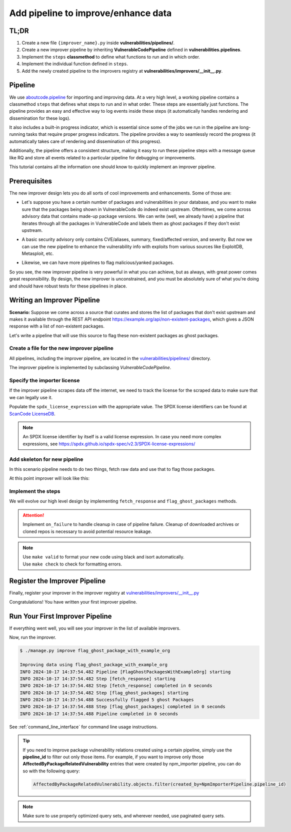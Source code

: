.. _tutorial_add_improver_pipeline:

Add pipeline to improve/enhance data
=====================================

TL;DR
-------

#. Create a new file ``{improver_name}.py`` inside **vulnerabilities/pipelines/**.
#. Create a new improver pipeline by inheriting **VulnerableCodePipeline** defined
   in **vulnerabilities.pipelines**.
#. Implement the ``steps`` **classmethod** to define what functions to run and in which order.
#. Implement the individual function defined in ``steps``.
#. Add the newly created pipeline to the improvers registry at
   **vulnerabilities/improvers/__init__.py**.

Pipeline
--------

We use `aboutcode.pipeline <https://github.com/aboutcode-org/scancode.io/tree/main/aboutcode/pipeline>`_
for importing and improving data. At a very high level, a working pipeline contains a classmethod
``steps`` that defines what steps to run and in what order. These steps are essentially just
functions. The pipeline provides an easy and effective way to log events inside these steps (it
automatically handles rendering and dissemination for these logs).

It also includes a built-in progress indicator, which is essential since some of the jobs we run
in the pipeline are long-running tasks that require proper progress indicators. The pipeline provides
a way to seamlessly record the progress (it automatically takes care of rendering and dissemination
of this progress).

Additionally, the pipeline offers a consistent structure, making it easy to run these pipeline steps
with a message queue like RQ and store all events related to a particular pipeline for
debugging or improvements.

This tutorial contains all the information one should know to quickly implement an improver pipeline.


Prerequisites
-------------

The new improver design lets you do all sorts of cool improvements and enhancements.
Some of those are:

* Let's suppose you have a certain number of packages and vulnerabilities in your database,
  and you want to make sure that the packages being shown in VulnerableCode do indeed exist
  upstream. Oftentimes, we come across advisory data that contains made-up package versions.
  We can write (well, we already have) a pipeline that iterates through all the packages in
  VulnerableCode and labels them as ghost packages if they don't exist upstream.


- A basic security advisory only contains CVE/aliases, summary, fixed/affected version, and
  severity. But now we can use the new pipeline to enhance the vulnerability info with exploits from
  various sources like ExploitDB, Metasploit, etc.


* Likewise, we can have more pipelines to flag malicious/yanked packages.


So you see, the new improver pipeline is very powerful in what you can achieve, but as always, with
great power comes great responsibility. By design, the new improver is unconstrained, and you must
be absolutely sure of what you're doing and should have robust tests for these pipelines in place.


Writing an Improver Pipeline
-----------------------------

**Scenario:** Suppose we come across a source that curates and stores the list of packages that
don't exist upstream and makes it available through the REST API endpoint
https://example.org/api/non-existent-packages, which gives a JSON response with a list of
non-existent packages.

Let's write a pipeline that will use this source to flag these non-existent packages as
ghost packages.


Create a file for the new improver pipeline
~~~~~~~~~~~~~~~~~~~~~~~~~~~~~~~~~~~~~~~~~~~

All pipelines, including the improver pipeline, are located in the
`vulnerabilities/pipelines/
<https://github.com/aboutcode-org/vulnerablecode/tree/main/vulnerabilities/pipelines>`_ directory.

The improver pipeline is implemented by subclassing `VulnerableCodePipeline`.

Specify the importer license
~~~~~~~~~~~~~~~~~~~~~~~~~~~~~

If the improver pipeline scrapes data off the internet, we need to track the license for
the scraped data to make sure that we can legally use it.

Populate the ``spdx_license_expression`` with the appropriate value. The SPDX license identifiers
can be found at `ScanCode LicenseDB <https://scancode-licensedb.aboutcode.org/>`_.

.. note::
   An SPDX license identifier by itself is a valid license expression. In case you need more
   complex expressions, see https://spdx.github.io/spdx-spec/v2.3/SPDX-license-expressions/


Add skeleton for new pipeline
~~~~~~~~~~~~~~~~~~~~~~~~~~~~~~

In this scenario pipeline needs to do two things, fetch raw data and use that to flag those packages.

At this point improver will look like this:

.. code-block:: python
    :caption: vulnerabilities/pipelines/flag_ghost_package_with_example_org.py
    :linenos:
    :emphasize-lines: 14-15, 18-19, 21-22

    from vulnerabilities.pipelines import VulnerableCodePipeline

    class FlagGhostPackagesWithExampleOrg(VulnerableCodePipeline):
        """Example improver pipeline to flag ghost packages."""

        pipeline_id = "flag_ghost_package_with_example_org"

        license_url = "https://exmaple.org/license/"
        spdx_license_expression = "CC-BY-4.0"

        @classmethod
        def steps(cls):
            return (
                cls.fetch_response,
                cls.flag_ghost_packages,
            )

        def fetch_response(self):
            raise NotImplementedError

        def flag_ghost_packages(self):
            raise NotImplementedError


Implement the steps
~~~~~~~~~~~~~~~~~~~

We will evolve our high level design by implementing ``fetch_response`` and ``flag_ghost_packages``
methods.

.. code-block:: python
    :caption: vulnerabilities/pipelines/flag_ghost_package_with_example_org.py
    :linenos:
    :emphasize-lines: 20-32, 34-42

    from vulnerabilities.models import Package
    from vulnerabilities.pipelines import VulnerableCodePipeline


    class FlagGhostPackagesWithExampleOrg(VulnerableCodePipeline):
        """Example improver pipeline to flag ghost packages."""

        pipeline_id = "flag_ghost_package_with_example_org"

        license_url = "https://exmaple.org/license/"
        spdx_license_expression = "CC-BY-4.0"

        @classmethod
        def steps(cls):
            return (
                cls.fetch_response,
                cls.flag_ghost_packages,
            )

        def fetch_response(self):
            # Since this is imaginary source we will mock the response
            # In actual implementation you need to use request library to get data.
            mock_response = {
                "non-existent": [
                    "pkg:npm/626@1.1.1",
                    "pkg:npm/bootstrap-tagsinput@0.8.0",
                    "pkg:npm/dojo@1.0.0",
                    "pkg:npm/dojo@1.1.0",
                    "pkg:npm/electron@1.8.0",
                ]
            }
            self.fetched_data = mock_response

        def flag_ghost_packages(self):
            non_existent_packages = self.fetched_data.get("non-existent", [])

            ghost_packages = Package.objects.filter(package_url__in=non_existent_packages)
            ghost_package_count = ghost_packages.count()

            ghost_packages.update(is_ghost=True)

            self.log(f"Successfully flagged {ghost_package_count:,d} ghost Packages")


.. attention::

   Implement ``on_failure`` to handle cleanup in case of pipeline failure.
   Cleanup of downloaded archives or cloned repos is necessary to avoid potential resource leakage.

.. note::

   | Use ``make valid`` to format your new code using black and isort automatically.
   | Use ``make check`` to check for formatting errors.


Register the Improver Pipeline
------------------------------

Finally, register your improver in the improver registry at
`vulnerabilities/improvers/__init__.py
<https://github.com/aboutcode-org/vulnerablecode/blob/main/vulnerabilities/improvers/__init__.py>`_


.. code-block:: python
    :caption: vulnerabilities/improvers/__init__.py
    :linenos:
    :emphasize-lines: 2, 6

    from vulnerabilities.pipeline import enhance_with_kev
    from vulnerabilities.pipeline import flag_ghost_package_with_example_org

    IMPROVERS_REGISTRY = [
        enhance_with_kev.VulnerabilityKevPipeline,
        flag_ghost_package_with_example_org.FlagGhostPackagesWithExampleOrg,
    ]

    IMPROVERS_REGISTRY = {
        x.pipeline_id if issubclass(x, VulnerableCodePipeline) else x.qualified_name: x
        for x in IMPROVERS_REGISTRY
    }


Congratulations! You have written your first improver pipeline.

Run Your First Improver Pipeline
--------------------------------

If everything went well, you will see your improver in the list of available improvers.

.. code-block:: console
   :emphasize-lines: 5

    $ ./manage.py improve --list

    Vulnerability data can be processed by these available improvers:
    enhance_with_kev
    flag_ghost_package_with_example_org

Now, run the improver.

.. code-block:: console

    $ ./manage.py improve flag_ghost_package_with_example_org

    Improving data using flag_ghost_package_with_example_org
    INFO 2024-10-17 14:37:54.482 Pipeline [FlagGhostPackagesWithExampleOrg] starting
    INFO 2024-10-17 14:37:54.482 Step [fetch_response] starting
    INFO 2024-10-17 14:37:54.482 Step [fetch_response] completed in 0 seconds
    INFO 2024-10-17 14:37:54.482 Step [flag_ghost_packages] starting
    INFO 2024-10-17 14:37:54.488 Successfully flagged 5 ghost Packages
    INFO 2024-10-17 14:37:54.488 Step [flag_ghost_packages] completed in 0 seconds
    INFO 2024-10-17 14:37:54.488 Pipeline completed in 0 seconds


See :ref:`command_line_interface` for command line usage instructions.

.. tip::

   If you need to improve package vulnerability relations created using a certain pipeline,
   simply use the **pipeline_id** to filter out only those items. For example, if you want
   to improve only those **AffectedByPackageRelatedVulnerability** entries that were created
   by npm_importer pipeline, you can do so with the following query:

   .. code-block:: python

      AffectedByPackageRelatedVulnerability.objects.filter(created_by=NpmImporterPipeline.pipeline_id)

.. note::

   Make sure to use properly optimized query sets, and wherever needed, use paginated query sets.
